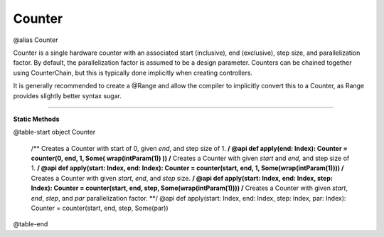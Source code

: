 
.. role:: black
.. role:: gray
.. role:: silver
.. role:: white
.. role:: maroon
.. role:: red
.. role:: fuchsia
.. role:: pink
.. role:: orange
.. role:: yellow
.. role:: lime
.. role:: green
.. role:: olive
.. role:: teal
.. role:: cyan
.. role:: aqua
.. role:: blue
.. role:: navy
.. role:: purple

.. _Counter:

Counter
=======

@alias Counter

Counter is a single hardware counter with an associated start (inclusive), end (exclusive), step size, and parallelization factor.
By default, the parallelization factor is assumed to be a design parameter. Counters can be chained together using
CounterChain, but this is typically done implicitly when creating controllers.

It is generally recommended to create a @Range and allow the compiler to implicitly convert this to a Counter,
as Range provides slightly better syntax sugar.

----------------

**Static Methods**

@table-start
object Counter

  /** Creates a Counter with start of 0, given `end`, and step size of 1. **/
  @api def apply(end: Index): Counter = counter(0, end, 1, Some( wrap(intParam(1)) ))
  /** Creates a Counter with given `start` and `end`, and step size of 1. **/
  @api def apply(start: Index, end: Index): Counter = counter(start, end, 1, Some(wrap(intParam(1))))
  /** Creates a Counter with given `start`, `end`, and `step` size. **/
  @api def apply(start: Index, end: Index, step: Index): Counter = counter(start, end, step, Some(wrap(intParam(1))))
  /** Creates a Counter with given `start`, `end`, `step`, and `par` parallelization factor. **/
  @api def apply(start: Index, end: Index, step: Index, par: Index): Counter = counter(start, end, step, Some(par))

@table-end
